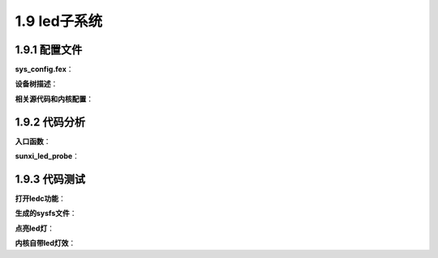 1.9 led子系统
======================================

1.9.1 配置文件
--------------------------------------

**sys_config.fex**：

.. code-block:: text
    :linenos:

    [ledc]
    ledc_used	= 0
    ledc		= port:PE02<2><default><default><default>
    led_count	= 1
    output_mode	= "RGB"
    t1h_ns		= 800
    t1l_ns		= 450
    t0h_ns		= 400
    t0l_ns		= 850

**设备树描述**：

.. code-block:: text
    :linenos:

    ledc@0 {
        linux,phandle = <0x91>;
        phandle = <0x91>;
        allwinner,pins = "PE2";
        allwinner,function = "ledc";
        allwinner,pname = "ledc";
        allwinner,muxsel = <0x2>;
        allwinner,pull = <0xffffffff>;
        allwinner,drive = <0xffffffff>;
        allwinner,data = <0xffffffff>;
    };

    ledc@1 {
        allwinner,pins = "PB0";
        allwinner,function = "io_disabled";
        allwinner,muxsel = <0x7>;
        allwinner,drive = <0x1>;
        allwinner,pull = <0x0>;
        linux,phandle = <0x7e>;
        phandle = <0x7e>;
    };

    ledc@0x06700000 {
        #address-cells = <0x1>;
        #size-cells = <0x0>;
        compatible = "allwinner,sunxi-leds";
        reg = <0x0 0x6700000 0x0 0x50>;
        interrupts = <0x0 0x3c 0x4>;
        interrupt-names = "ledcirq";
        clocks = <0x7b 0x7c>;
        clock-names = "clk_ledc", "clk_cpuapb";
        pinctrl-names = "default", "sleep";
        pinctrl-1 = <0x7e>;
        led_count = <0x1>;
        output_mode = "RGB";
        reset_ns = <0x54>;
        t1h_ns = <0x320>;
        t1l_ns = <0x1c2>;
        t0h_ns = <0x190>;
        t0l_ns = <0x352>;
        wait_time0_ns = <0x54>;
        wait_time1_ns = <0x54>;
        wait_data_time_ns = <0x927c0>;
        device_type = "ledc";
        status = "disabled";
        pinctrl-0 = <0x91>;
    };

**相关源代码和内核配置**：

.. code-block:: text
    :linenos:

    lichee/linux-4.9/drivers/leds/leds-sunxi.c

    config LEDS_SUNXI
        tristate "LED support for Allwinner platforms"
        depends on ARCH_SUNXI
        depends on LEDS_CLASS
        help
        This option enabled support for the LEDs on the Allwinner
        platforms. Say Y to enabled these.

    obj-$(CONFIG_LEDS_SUNXI)		+= leds-sunxi.o

1.9.2 代码分析
--------------------------------------    

**入口函数**：

.. code-block:: c
    :linenos:

    static const struct of_device_id sunxi_led_dt_ids[] = {
        {.compatible = "allwinner,sunxi-leds"},
        {},
    };

    static struct platform_driver sunxi_led_driver = {
        .probe		= sunxi_led_probe,
        .remove		= sunxi_led_remove,
        .driver		= {
            .name	= "sunxi-leds",
            .owner	= THIS_MODULE,
            .pm	= SUNXI_LED_DEV_PM_OPS,
            .of_match_table = sunxi_led_dt_ids,
        },
    };

    module_platform_driver(sunxi_led_driver);

**sunxi_led_probe**：

.. code-block:: c
    :linenos:

    //led私有数据
    struct sunxi_led *led;
    kzalloc(sizeof(struct sunxi_led), GFP_KERNEL);

    //获取设备树信息
    sunxi_get_u32_of_property("led_count", &val);
    led->led_count = val;

    led->output_mode.val = SUNXI_OUTPUT_GRB;
    sunxi_get_str_of_property("output_mode", &str);
    memcpy(led->output_mode.str, str, 3);

    sunxi_get_str_of_property("led_regulator", &str);
    strcpy(led->regulator_id, str);

    sunxi_get_u32_of_property("reset_ns", &val);
    led->reset_ns = val;

    sunxi_get_u32_of_property("t1h_ns", &val);
    led->t1h_ns = val;

    sunxi_get_u32_of_property("t1l_ns", &val);
    led->t1l_ns = val;

    sunxi_get_u32_of_property("t0h_ns", &val);
    led->t0h_ns = val;

    sunxi_get_u32_of_property("t0l_ns", &val);
    led->t0l_ns = val;

    sunxi_get_u32_of_property("wait_time0_ns", &val);
    led->wait_time0_ns = val;

    sunxi_get_u32_of_property("wait_time1_ns", &val);
    led->wait_time1_ns = val;

    sunxi_get_u32_of_property("wait_data_time_ns", &val);
    led->wait_data_time_ns = val;

    //注册到led子系统中
    //struct sunxi_led *led
    led->pcdev_group = kzalloc(size, GFP_KERNEL);

    //struct led_classdev cdev;
    //struct led_classdev *pcdev;
    //Red
    led->pcdev_group[i].r.type = LED_TYPE_R;
    pcdev = &led->pcdev_group[i].r.cdev;
    pcdev->name = kzalloc(16, GFP_KERNEL);
    sprintf((char *)pcdev->name, "sunxi_led%dr", i);
    pcdev->brightness = LED_OFF;
    pcdev->brightness_set_blocking = sunxi_set_led_brightness;  //真正设置brightness属性的操作
    led_classdev_register(dev, pcdev);

    //Green
    led->pcdev_group[i].g.type = LED_TYPE_G;
    pcdev = &led->pcdev_group[i].g.cdev;
    pcdev->name = kzalloc(16, GFP_KERNEL);
    sprintf((char *)pcdev->name, "sunxi_led%dg", i);
    pcdev->brightness = LED_OFF;
    pcdev->brightness_set_blocking = sunxi_set_led_brightness;
    led_classdev_register(dev, pcdev);

    //Blue
    led->pcdev_group[i].b.type = LED_TYPE_B;
    pcdev = &led->pcdev_group[i].b.cdev;
    pcdev->name = kzalloc(16, GFP_KERNEL);
    sprintf((char *)pcdev->name, "sunxi_led%db", i);
    pcdev->brightness = LED_OFF;
    pcdev->brightness_set_blocking = sunxi_set_led_brightness;
    led_classdev_register(dev, pcdev);

    //led寄存器和相关设置
    led->iomem_reg_base = ioremap(SUNXI_LEDC_REG_BASE_ADDR,LEDC_TOTAL_REG_SIZE);
    sunxi_ledc_set_time(led);

    //获取对应的clk
    sunxi_clk_init(led);

    //申请中断
    sunxi_ledc_irq_init(led)

    //pinctrl选择defalut
    sunxi_ledc_pinctrl_init(led);

    //申请中断
    dma_cap_zero(mask);
    dma_cap_set(DMA_SLAVE, mask);
    led->dma_chan = dma_request_channel(mask, NULL, NULL);

    //注册/sys/class/led
    static struct class led_class = {
        .name		= "led",
        .owner		= THIS_MODULE,
        .class_attrs	= led_class_attrs,
    };
    class_register(&led_class);    

1.9.3 代码测试
--------------------------------------  

**打开ledc功能**：

.. code-block:: text
    :linenos:

    [ledc]
    ledc_used	= 1
    compatible = "allwinner,sunxi-leds";
    ledc		= port:PE02<2><default><default><default>
    led_count	= 1
    output_mode	= "RGB"
    t1h_ns		= 800
    t1l_ns		= 450
    t0h_ns		= 400
    t0l_ns		= 850

    ledc@0x06700000 {
        #address-cells = <0x1>;
        #size-cells = <0x0>;
        compatible = "allwinner,sunxi-leds";
        reg = <0x0 0x6700000 0x0 0x50>;
        interrupts = <0x0 0x3c 0x4>;
        interrupt-names = "ledcirq";
        clocks = <0x7b 0x7c>;
        clock-names = "clk_ledc", "clk_cpuapb";
        pinctrl-names = "default", "sleep";
        pinctrl-1 = <0x7e>;
        led_count = <0x1>;
        output_mode = "RGB";
        reset_ns = <0x54>;
        t1h_ns = <0x320>;
        t1l_ns = <0x1c2>;
        t0h_ns = <0x190>;
        t0l_ns = <0x352>;
        wait_time0_ns = <0x54>;
        wait_time1_ns = <0x54>;
        wait_data_time_ns = <0x927c0>;
        device_type = "ledc";
        status = "okay";
        pinctrl-0 = <0x91>;
    }; 

**生成的sysfs文件**：

.. code-block:: shell
    :linenos:

    //platform device
    ./sys/devices/platform/soc/ledc
    ./sys/bus/platform/devices/ledc -> ../../../devices/platform/soc/ledc

    //platform driver
    ./sys/bus/platform/drivers/sunxi-leds

    //注册的led子系统
    root@TinaLinux:/# ls -l ./sys/devices/platform/soc/ledc/leds
    drwxr-xr-x    3 root     root             0 Jan  1  1970 sunxi_led0b
    drwxr-xr-x    3 root     root             0 Jan  1  1970 sunxi_led0g
    drwxr-xr-x    3 root     root             0 Jan  1  1970 sunxi_led0r

    root@TinaLinux:/# ls -l ./sys/class/leds
    lrwxrwxrwx    1 root     root       0 Jan  1  1970 sunxi_led0b -> ../../devices/platform/soc/ledc/leds/sunxi_led0b
    lrwxrwxrwx    1 root     root       0 Jan  1  1970 sunxi_led0g -> ../../devices/platform/soc/ledc/leds/sunxi_led0g
    lrwxrwxrwx    1 root     root       0 Jan  1  1970 sunxi_led0r -> ../../devices/platform/soc/ledc/leds/sunxi_led0r  

**点亮led灯**：

.. code-block:: shell
    :linenos:

    echo 255 > /sys/class/leds/sunxi_led0b/brightness

**内核自带led灯效**：

.. code-block:: shell
    :linenos:

    //支持的灯效类型
    cat /sys/class/leds/sunxi_led0b/trigger
    [none] rfkill0 mmc0 timer default-on 

    //开始闪烁
    echo timer > /sys/class/leds/sunxi_led0b/trigger

    //其他灯效代码
    obj-$(CONFIG_LEDS_TRIGGER_TIMER)	+= ledtrig-timer.o
    obj-$(CONFIG_LEDS_TRIGGER_ONESHOT)	+= ledtrig-oneshot.o
    obj-$(CONFIG_LEDS_TRIGGER_DISK)		+= ledtrig-disk.o
    obj-$(CONFIG_LEDS_TRIGGER_MTD)		+= ledtrig-mtd.o
    obj-$(CONFIG_LEDS_TRIGGER_HEARTBEAT)	+= ledtrig-heartbeat.o
    obj-$(CONFIG_LEDS_TRIGGER_BACKLIGHT)	+= ledtrig-backlight.o
    obj-$(CONFIG_LEDS_TRIGGER_GPIO)		+= ledtrig-gpio.o
    obj-$(CONFIG_LEDS_TRIGGER_CPU)		+= ledtrig-cpu.o
    obj-$(CONFIG_LEDS_TRIGGER_DEFAULT_ON)	+= ledtrig-default-on.o
    obj-$(CONFIG_LEDS_TRIGGER_TRANSIENT)	+= ledtrig-transient.o
    obj-$(CONFIG_LEDS_TRIGGER_CAMERA)	+= ledtrig-camera.o
    obj-$(CONFIG_LEDS_TRIGGER_PANIC)	+= ledtrig-panic.o